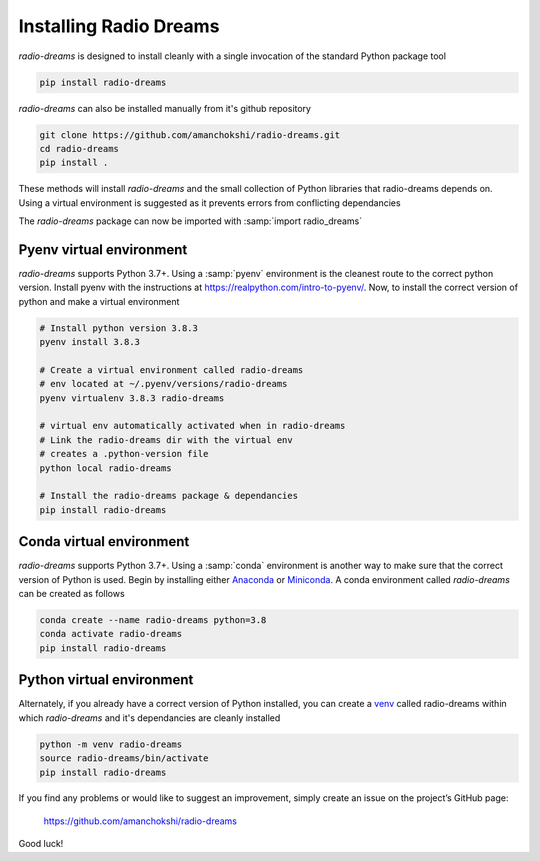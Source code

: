 =========================
 Installing Radio Dreams
=========================

*radio-dreams* is designed to install cleanly with a single invocation
of the standard Python package tool

.. code-block:: console

    pip install radio-dreams

*radio-dreams* can also be installed manually from it's github repository

.. code-block:: console

    git clone https://github.com/amanchokshi/radio-dreams.git
    cd radio-dreams
    pip install .

These methods will install *radio-dreams* and the small collection of Python libraries that radio-dreams depends on.
Using a virtual environment is suggested as it prevents errors from conflicting dependancies

The *radio-dreams* package can now be imported with :samp:`import radio_dreams`

Pyenv virtual environment
-------------------------
*radio-dreams* supports Python 3.7+. Using a :samp:`pyenv` environment is the cleanest route to the correct python version. Install pyenv with the instructions at `<https://realpython.com/intro-to-pyenv/>`_. Now, to install the correct version of python and make a virtual environment

.. code-block:: console

    # Install python version 3.8.3
    pyenv install 3.8.3

    # Create a virtual environment called radio-dreams
    # env located at ~/.pyenv/versions/radio-dreams
    pyenv virtualenv 3.8.3 radio-dreams

    # virtual env automatically activated when in radio-dreams
    # Link the radio-dreams dir with the virtual env
    # creates a .python-version file
    python local radio-dreams

    # Install the radio-dreams package & dependancies
    pip install radio-dreams


Conda virtual environment
--------------------------
*radio-dreams* supports Python 3.7+. Using a :samp:`conda` environment is another way to make sure that the correct version of Python is used. Begin by installing either `Anaconda <https://docs.anaconda.com/anaconda/install/>`_ or `Miniconda <https://docs.conda.io/en/latest/miniconda.html>`_. A conda environment called *radio-dreams* can be created as follows

.. code-block:: console

    conda create --name radio-dreams python=3.8
    conda activate radio-dreams
    pip install radio-dreams


Python virtual environment
--------------------------
Alternately, if you already have a correct version of Python installed, you can create a `venv <https://docs.python.org/3/library/venv.html/>`_ called radio-dreams within which *radio-dreams* and it's dependancies are cleanly installed

.. code-block:: console

    python -m venv radio-dreams
    source radio-dreams/bin/activate
    pip install radio-dreams



If you find any problems or would like to suggest an improvement,
simply create an issue on the project’s GitHub page:

    https://github.com/amanchokshi/radio-dreams

Good luck!
